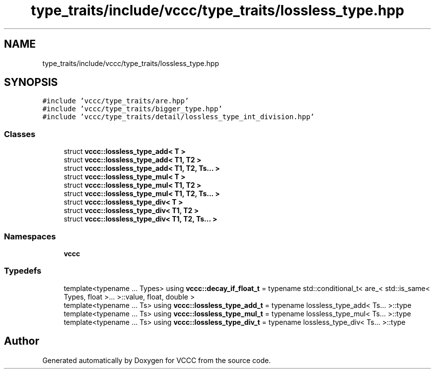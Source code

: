 .TH "type_traits/include/vccc/type_traits/lossless_type.hpp" 3 "Fri Dec 18 2020" "VCCC" \" -*- nroff -*-
.ad l
.nh
.SH NAME
type_traits/include/vccc/type_traits/lossless_type.hpp
.SH SYNOPSIS
.br
.PP
\fC#include 'vccc/type_traits/are\&.hpp'\fP
.br
\fC#include 'vccc/type_traits/bigger_type\&.hpp'\fP
.br
\fC#include 'vccc/type_traits/detail/lossless_type_int_division\&.hpp'\fP
.br

.SS "Classes"

.in +1c
.ti -1c
.RI "struct \fBvccc::lossless_type_add< T >\fP"
.br
.ti -1c
.RI "struct \fBvccc::lossless_type_add< T1, T2 >\fP"
.br
.ti -1c
.RI "struct \fBvccc::lossless_type_add< T1, T2, Ts\&.\&.\&. >\fP"
.br
.ti -1c
.RI "struct \fBvccc::lossless_type_mul< T >\fP"
.br
.ti -1c
.RI "struct \fBvccc::lossless_type_mul< T1, T2 >\fP"
.br
.ti -1c
.RI "struct \fBvccc::lossless_type_mul< T1, T2, Ts\&.\&.\&. >\fP"
.br
.ti -1c
.RI "struct \fBvccc::lossless_type_div< T >\fP"
.br
.ti -1c
.RI "struct \fBvccc::lossless_type_div< T1, T2 >\fP"
.br
.ti -1c
.RI "struct \fBvccc::lossless_type_div< T1, T2, Ts\&.\&.\&. >\fP"
.br
.in -1c
.SS "Namespaces"

.in +1c
.ti -1c
.RI " \fBvccc\fP"
.br
.in -1c
.SS "Typedefs"

.in +1c
.ti -1c
.RI "template<typename \&.\&.\&. Types> using \fBvccc::decay_if_float_t\fP = typename std::conditional_t< are_< std::is_same< Types, float >\&.\&.\&. >::value, float, double >"
.br
.ti -1c
.RI "template<typename \&.\&.\&. Ts> using \fBvccc::lossless_type_add_t\fP = typename lossless_type_add< Ts\&.\&.\&. >::type"
.br
.ti -1c
.RI "template<typename \&.\&.\&. Ts> using \fBvccc::lossless_type_mul_t\fP = typename lossless_type_mul< Ts\&.\&.\&. >::type"
.br
.ti -1c
.RI "template<typename \&.\&.\&. Ts> using \fBvccc::lossless_type_div_t\fP = typename lossless_type_div< Ts\&.\&.\&. >::type"
.br
.in -1c
.SH "Author"
.PP 
Generated automatically by Doxygen for VCCC from the source code\&.
